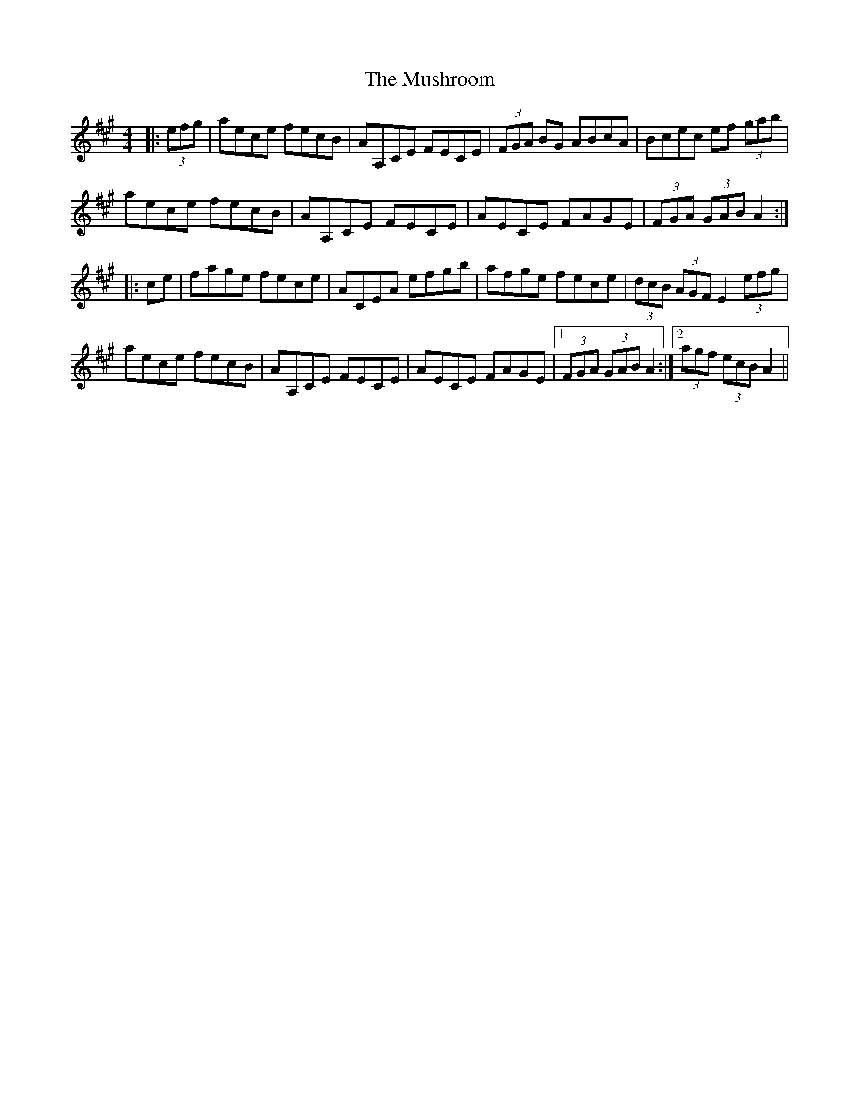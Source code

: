 X: 28604
T: Mushroom, The
R: hornpipe
M: 4/4
K: Amajor
|:(3efg|aece fecB|AA,CE FECE|(3FGA BG ABcA|Bcec ef (3gab|
aece fecB|AA,CE FECE|AECE FAGE|(3FGA (3GAB A2:|
|:ce|fage fece|ACEA efgb|afge fece|(3dcB (3AGF E2 (3efg|
aece fecB|AA,CE FECE|AECE FAGE|1 (3FGA (3GAB A2:|2 (3agf (3ecB A2||

